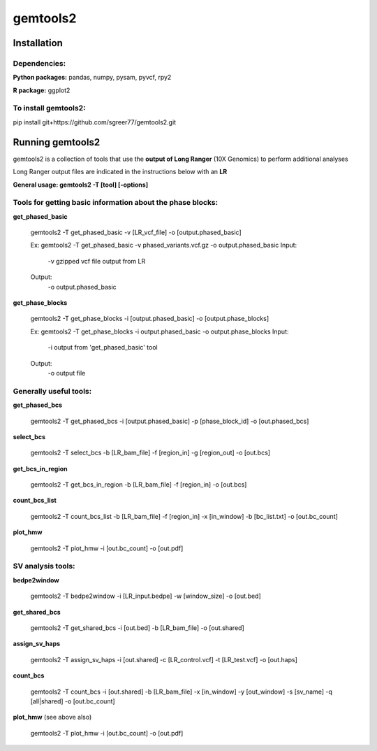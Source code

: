 gemtools2
---------

Installation
============

**Dependencies:**
"""""""""""""""""
**Python packages:** pandas, numpy, pysam, pyvcf, rpy2

**R package:** ggplot2

**To install gemtools2:**
"""""""""""""""""""""""""
pip install git+https://github.com/sgreer77/gemtools2.git


Running gemtools2
=================

gemtools2 is a collection of tools that use the **output of Long Ranger** (10X Genomics) to perform additional analyses

Long Ranger output files are indicated in the instructions below with an **LR**

**General usage: gemtools2 -T [tool] [-options]**

Tools for getting basic information about the phase blocks:
""""""""""""""""""""""""""""""""""""""""""""""""""""

**get_phased_basic**

	gemtools2 -T get_phased_basic -v [LR_vcf_file] -o [output.phased_basic]
	
	Ex: gemtools2 -T get_phased_basic -v phased_variants.vcf.gz -o output.phased_basic
	Input:
		-v gzipped vcf file output from LR
	Output:
		-o output.phased_basic

**get_phase_blocks**

	gemtools2 -T get_phase_blocks -i [output.phased_basic] -o [output.phase_blocks]
	
	Ex: gemtools2 -T get_phase_blocks -i output.phased_basic -o output.phase_blocks
	Input:
		-i output from 'get_phased_basic' tool
	Output:
		-o output file

Generally useful tools:
""""""""""""""""""""""""""

**get_phased_bcs**

	gemtools2 -T get_phased_bcs -i [output.phased_basic] -p [phase_block_id] -o [out.phased_bcs]

**select_bcs**

	gemtools2 -T select_bcs -b [LR_bam_file] -f [region_in] -g [region_out] -o [out.bcs]

**get_bcs_in_region**

	gemtools2 -T get_bcs_in_region -b [LR_bam_file] -f [region_in] -o [out.bcs]

**count_bcs_list**

	gemtools2 -T count_bcs_list -b [LR_bam_file] -f [region_in] -x [in_window] -b [bc_list.txt] -o [out.bc_count]

**plot_hmw**

	gemtools2 -T plot_hmw -i [out.bc_count] -o [out.pdf]

SV analysis tools:
"""""""""""""""""""""

**bedpe2window**

	gemtools2 -T bedpe2window -i [LR_input.bedpe] -w [window_size] -o [out.bed]

**get_shared_bcs**

	gemtools2 -T get_shared_bcs -i [out.bed] -b [LR_bam_file] -o [out.shared]

**assign_sv_haps**

	gemtools2 -T assign_sv_haps -i [out.shared] -c [LR_control.vcf] -t [LR_test.vcf] -o [out.haps]

**count_bcs**

	gemtools2 -T count_bcs -i [out.shared] -b [LR_bam_file] -x [in_window] -y [out_window] -s [sv_name] -q [all|shared] -o [out.bc_count] 

**plot_hmw** (see above also)

	gemtools2 -T plot_hmw -i [out.bc_count] -o [out.pdf]
